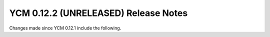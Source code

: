 YCM 0.12.2 (UNRELEASED) Release Notes
*************************************

.. only:: html

  .. contents::

Changes made since YCM 0.12.1 include the following.

